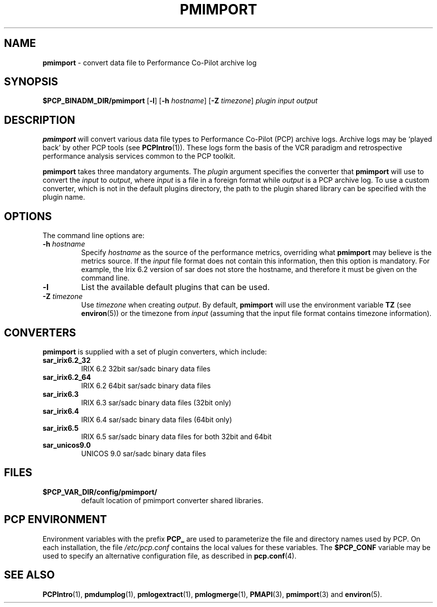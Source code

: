 '\"macro stdmacro
.\"
.\" Copyright (c) 1998-2008 Silicon Graphics, Inc.  All Rights Reserved.
.\"
.\" This program is free software; you can redistribute it and/or modify it
.\" under the terms of the GNU General Public License as published by the
.\" Free Software Foundation; either version 2 of the License, or (at your
.\" option) any later version.
.\"
.\" This program is distributed in the hope that it will be useful, but
.\" WITHOUT ANY WARRANTY; without even the implied warranty of MERCHANTABILITY
.\" or FITNESS FOR A PARTICULAR PURPOSE.  See the GNU General Public License
.\" for more details.
.\"
.\" You should have received a copy of the GNU General Public License along
.\" with this program; if not, write to the Free Software Foundation, Inc.,
.\" 51 Franklin Street, Fifth Floor, Boston, MA 02110-1301 USA
.\"
.TH PMIMPORT 1 "SGI" "Performance Co-Pilot"
.SH NAME
\f3pmimport\f1 \- convert data file to Performance Co-Pilot archive log
.\" literals use .B or \f3
.\" arguments use .I or \f2
.SH SYNOPSIS
\f3$PCP_BINADM_DIR/pmimport\f1
[\f3\-l\f1]
[\f3\-h\f1 \f2hostname\f1]
[\f3\-Z\f1 \f2timezone\f1]
\f2plugin\f1
\f2input\f1
\f2output\f1
.SH DESCRIPTION
.B pmimport
will convert various data file types to Performance Co-Pilot (PCP)
archive logs. Archive logs may be `played back' by other PCP tools
(see
.BR PCPIntro (1)).
These logs form the basis of the VCR paradigm and retrospective
performance analysis services common to the PCP toolkit.
.PP
.B pmimport
takes three mandatory arguments.
The
.I plugin
argument specifies the converter that
.B pmimport
will use to convert the
.I input
to
.IR output ,
where
.I input
is a file in a foreign format while
.I output
is a PCP archive log.  To use a custom converter, which is not in the default
plugins directory, the path to the plugin shared library can be specified
with the plugin name. 
.SH OPTIONS
The command line options are:
.TP
.BI -h " hostname"
Specify
.I hostname
as the source of the performance metrics, overriding what
.B pmimport
may believe is the metrics source.  If the 
.I input
file format does not contain this information, then this option is
mandatory.  For example, the Irix 6.2 version of sar does not store
the hostname, and therefore it must be given on the command line.
.TP
.B -l
List the available default plugins that can be used.
.TP
.BI -Z " timezone"
Use
.I timezone
when creating
.IR output .
By default,
.B pmimport
will use the environment variable
.B TZ
(see
.BR environ (5))
or the timezone from
.I input
(assuming that the input file format contains timezone information).
.SH CONVERTERS
.B pmimport
is supplied with a set of plugin converters, which include:
.TP
.B sar_irix6.2_32
IRIX 6.2 32bit sar/sadc binary data files
.TP
.B sar_irix6.2_64
IRIX 6.2 64bit sar/sadc binary data files
.TP
.B sar_irix6.3
IRIX 6.3 sar/sadc binary data files (32bit only)
.TP
.B sar_irix6.4
IRIX 6.4 sar/sadc binary data files (64bit only)
.TP
.B sar_irix6.5 
IRIX 6.5 sar/sadc binary data files for both 32bit and 64bit
.TP
.B sar_unicos9.0
UNICOS 9.0 sar/sadc binary data files
.SH FILES
.TP
.B $PCP_VAR_DIR/config/pmimport/
default location of pmimport converter shared libraries.
.PD
.SH "PCP ENVIRONMENT"
Environment variables with the prefix
.B PCP_
are used to parameterize the file and directory names
used by PCP.
On each installation, the file
.I /etc/pcp.conf
contains the local values for these variables.
The
.B $PCP_CONF
variable may be used to specify an alternative
configuration file,
as described in
.BR pcp.conf (4).
.SH SEE ALSO
.BR PCPIntro (1),
.BR pmdumplog (1),
.BR pmlogextract (1),
.BR pmlogmerge (1),
.BR PMAPI (3),
.BR pmimport (3)
and
.BR environ (5).
